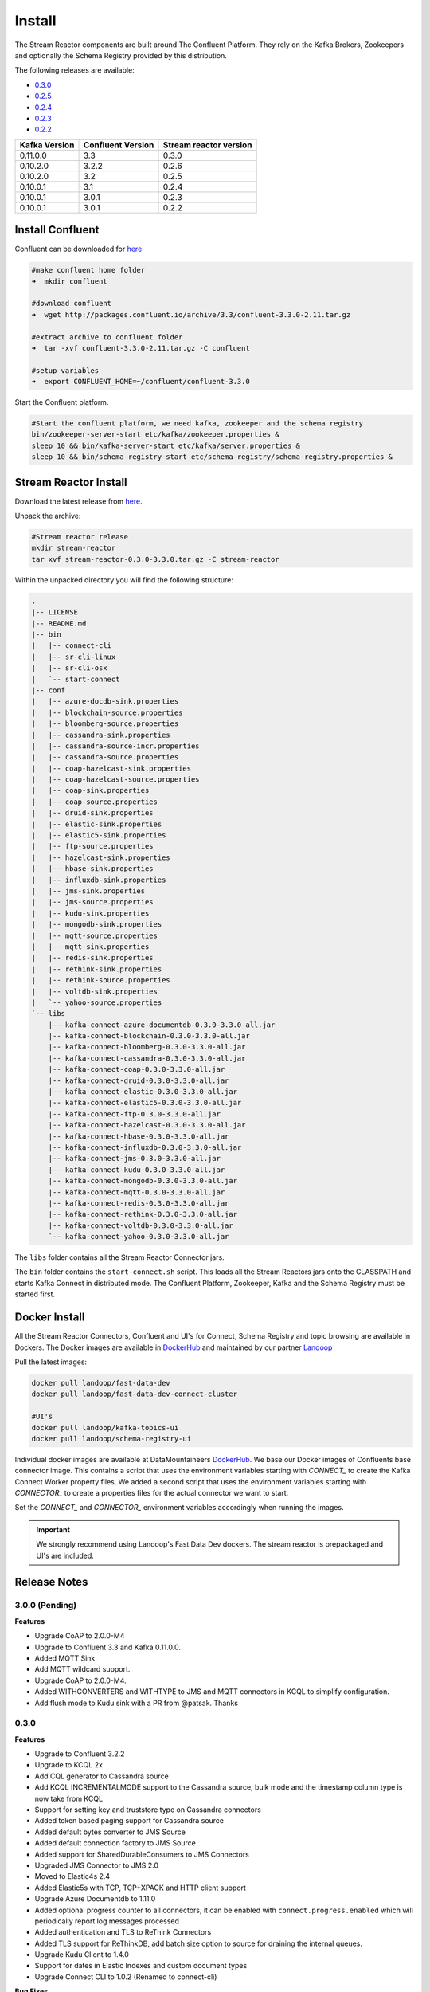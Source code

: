 .. _install:

Install
=======

The Stream Reactor components are built around The Confluent Platform. They rely on the Kafka Brokers, Zookeepers and
optionally the Schema Registry provided by this distribution.

The following releases are available:

-  `0.3.0 <https://github.com/datamountaineer/stream-reactor/releases/tag/v0.3.0>`__
-  `0.2.5 <https://github.com/datamountaineer/stream-reactor/releases/tag/v0.2.5>`__
-  `0.2.4 <https://github.com/datamountaineer/stream-reactor/releases/tag/v0.2.4>`__
-  `0.2.3 <https://github.com/datamountaineer/stream-reactor/releases/tag/v0.2.3>`__
-  `0.2.2 <https://github.com/datamountaineer/stream-reactor/releases/tag/v0.2.2>`__

+------------------------+------------------------+------------------------+
| Kafka Version          | Confluent Version      | Stream reactor version |
+========================+========================+========================+
| 0.11.0.0               | 3.3                    | 0.3.0                  |
+------------------------+------------------------+------------------------+
| 0.10.2.0               | 3.2.2                  | 0.2.6                  |
+------------------------+------------------------+------------------------+
| 0.10.2.0               | 3.2                    | 0.2.5                  |
+------------------------+------------------------+------------------------+
| 0.10.0.1               | 3.1                    | 0.2.4                  |
+------------------------+------------------------+------------------------+
| 0.10.0.1               | 3.0.1                  | 0.2.3                  |
+------------------------+------------------------+------------------------+
| 0.10.0.1               | 3.0.1                  | 0.2.2                  |
+------------------------+------------------------+------------------------+

Install Confluent
~~~~~~~~~~~~~~~~~

Confluent can be downloaded for `here <http://www.confluent.io/download/>`__

.. sourcecode:: bash

    #make confluent home folder
    ➜  mkdir confluent

    #download confluent
    ➜  wget http://packages.confluent.io/archive/3.3/confluent-3.3.0-2.11.tar.gz 

    #extract archive to confluent folder
    ➜  tar -xvf confluent-3.3.0-2.11.tar.gz -C confluent

    #setup variables
    ➜  export CONFLUENT_HOME=~/confluent/confluent-3.3.0

Start the Confluent platform. 

.. sourcecode:: bash

    #Start the confluent platform, we need kafka, zookeeper and the schema registry
    bin/zookeeper-server-start etc/kafka/zookeeper.properties &
    sleep 10 && bin/kafka-server-start etc/kafka/server.properties &
    sleep 10 && bin/schema-registry-start etc/schema-registry/schema-registry.properties &

Stream Reactor Install
~~~~~~~~~~~~~~~~~~~~~~

Download the latest release from `here <https://github.com/datamountaineer/stream-reactor/releases>`__.

Unpack the archive:

.. sourcecode:: bash

    #Stream reactor release
    mkdir stream-reactor
    tar xvf stream-reactor-0.3.0-3.3.0.tar.gz -C stream-reactor

Within the unpacked directory you will find the following structure:

.. sourcecode:: bash

    .
    |-- LICENSE
    |-- README.md
    |-- bin
    |   |-- connect-cli
    |   |-- sr-cli-linux
    |   |-- sr-cli-osx
    |   `-- start-connect
    |-- conf
    |   |-- azure-docdb-sink.properties
    |   |-- blockchain-source.properties
    |   |-- bloomberg-source.properties
    |   |-- cassandra-sink.properties
    |   |-- cassandra-source-incr.properties
    |   |-- cassandra-source.properties
    |   |-- coap-hazelcast-sink.properties
    |   |-- coap-hazelcast-source.properties
    |   |-- coap-sink.properties
    |   |-- coap-source.properties
    |   |-- druid-sink.properties
    |   |-- elastic-sink.properties
    |   |-- elastic5-sink.properties
    |   |-- ftp-source.properties
    |   |-- hazelcast-sink.properties
    |   |-- hbase-sink.properties
    |   |-- influxdb-sink.properties
    |   |-- jms-sink.properties
    |   |-- jms-source.properties
    |   |-- kudu-sink.properties
    |   |-- mongodb-sink.properties
    |   |-- mqtt-source.properties
    |   |-- mqtt-sink.properties
    |   |-- redis-sink.properties
    |   |-- rethink-sink.properties
    |   |-- rethink-source.properties
    |   |-- voltdb-sink.properties
    |   `-- yahoo-source.properties
    `-- libs
        |-- kafka-connect-azure-documentdb-0.3.0-3.3.0-all.jar
        |-- kafka-connect-blockchain-0.3.0-3.3.0-all.jar
        |-- kafka-connect-bloomberg-0.3.0-3.3.0-all.jar
        |-- kafka-connect-cassandra-0.3.0-3.3.0-all.jar
        |-- kafka-connect-coap-0.3.0-3.3.0-all.jar
        |-- kafka-connect-druid-0.3.0-3.3.0-all.jar
        |-- kafka-connect-elastic-0.3.0-3.3.0-all.jar
        |-- kafka-connect-elastic5-0.3.0-3.3.0-all.jar
        |-- kafka-connect-ftp-0.3.0-3.3.0-all.jar
        |-- kafka-connect-hazelcast-0.3.0-3.3.0-all.jar
        |-- kafka-connect-hbase-0.3.0-3.3.0-all.jar
        |-- kafka-connect-influxdb-0.3.0-3.3.0-all.jar
        |-- kafka-connect-jms-0.3.0-3.3.0-all.jar
        |-- kafka-connect-kudu-0.3.0-3.3.0-all.jar
        |-- kafka-connect-mongodb-0.3.0-3.3.0-all.jar
        |-- kafka-connect-mqtt-0.3.0-3.3.0-all.jar
        |-- kafka-connect-redis-0.3.0-3.3.0-all.jar
        |-- kafka-connect-rethink-0.3.0-3.3.0-all.jar
        |-- kafka-connect-voltdb-0.3.0-3.3.0-all.jar
        `-- kafka-connect-yahoo-0.3.0-3.3.0-all.jar


The ``libs`` folder contains all the Stream Reactor Connector jars.

The ``bin`` folder contains the ``start-connect.sh`` script. This loads all the Stream Reactors jars onto the CLASSPATH and starts
Kafka Connect in distributed mode. The Confluent Platform, Zookeeper, Kafka and the Schema Registry must be started first.

.. _dockers:

Docker Install
~~~~~~~~~~~~~~

All the Stream Reactor Connectors, Confluent and UI's for Connect, Schema Registry and topic browsing are available in Dockers.
The Docker images are available in `DockerHub <https://hub.docker.com/>`__ and maintained by our partner `Landoop <https://www.landoop.com/>`__

Pull the latest images:

.. sourcecode:: bash

    docker pull landoop/fast-data-dev
    docker pull landoop/fast-data-dev-connect-cluster

    #UI's
    docker pull landoop/kafka-topics-ui
    docker pull landoop/schema-registry-ui

Individual docker images are available at DataMountaineers `DockerHub <https://hub.docker.com/u/datamountaineer/dashboard/>`__.
We base our Docker images of Confluents base connector image. This contains a script that uses the environment variables
starting with `CONNECT_` to create the Kafka Connect Worker property files. We added a second script that uses the
environment variables starting with `CONNECTOR_` to create a properties files for the actual connector we want to start.

Set the `CONNECT_` and `CONNECTOR_` environment variables accordingly when running the images.

.. important::

    We strongly recommend using Landoop's Fast Data Dev dockers. The stream reactor is prepackaged and UI's are included.

Release Notes
~~~~~~~~~~~~~

3.0.0 (Pending)
^^^^^^^^^^^^^^^

**Features**

*   Upgrade CoAP to 2.0.0-M4
*   Upgrade to Confluent 3.3 and Kafka 0.11.0.0.
*   Added MQTT Sink.
*   Add MQTT wildcard support.
*   Upgrade CoAP to 2.0.0-M4.
*   Added WITHCONVERTERS and WITHTYPE to JMS and MQTT connectors in KCQL to simplify configuration.
*   Add flush mode to Kudu sink with a PR from @patsak. Thanks

0.3.0
^^^^^

**Features**

*   Upgrade to Confluent 3.2.2
*   Upgrade to KCQL 2x
*   Add CQL generator to Cassandra source
*   Add KCQL INCREMENTALMODE support to the Cassandra source, bulk mode and the timestamp column type is now take from KCQL
*   Support for setting key and truststore type on Cassandra connectors
*   Added token based paging support for Cassandra source
*   Added default bytes converter to JMS Source
*   Added default connection factory to JMS Source
*   Added support for SharedDurableConsumers to JMS Connectors
*   Upgraded JMS Connector to JMS 2.0
*   Moved to Elastic4s 2.4
*   Added Elastic5s with TCP, TCP+XPACK and HTTP client support
*   Upgrade Azure Documentdb to 1.11.0
*   Added optional progress counter to all connectors, it can be enabled with ``connect.progress.enabled`` which will periodically report log messages processed
*   Added authentication and TLS to ReThink Connectors
*   Added TLS support for ReThinkDB, add batch size option to source for draining the internal queues.
*   Upgrade Kudu Client to 1.4.0
*   Support for dates in Elastic Indexes and custom document types
*   Upgrade Connect CLI to 1.0.2 (Renamed to connect-cli)

**Bug Fixes**

*   Fixes for high CPU on CoAP source
*   Fixes for high CPU on Cassandra source
*   Fixed Avro double fields mapping to Kudu columns
*   Fixes on JMS properties converter, Invalid schema when extracting properties

**Misc**

*   Refactored Cassandra Tests to use only one embedded instance
*   Removed unused batch size and bucket size options from Kudu, they are taken from KCQL
*   Removed unused batch size option from DocumentDb
*   Rename Azure DocumentDb `connect.documentdb.db` to `connect.documentdb.db`
*   Rename Azure DocumentDb `connect.documentdb.database.create` to `connect.documentdb.db.create`
*   Rename Cassandra Source `connect.cassandra.source.kcql` to `connect.cassandra.kcql`
*   Rename Cassandra Source `connect.cassandra.source.timestamp.type` to `connect.cassandra.timestamp.type`
*   Rename Cassandra Source `connect.cassandra.source.import.poll.interval` to `connect.cassandra.import.poll.interval`
*   Rename Cassandra Source `connect.cassandra.source.error.policy` to `connect.cassandra.error.policy`
*   Rename Cassandra Source `connect.cassandra.source.max.retries` to `connect.cassandra.max.retries`
*   Rename Cassandra Sink `connect.cassandra.source.retry.interval` to `connect.cassandra.retry.interval`
*   Rename Cassandra Sink `connect.cassandra.sink.kcql` to `connect.cassandra.kcql`
*   Rename Cassandra Sink `connect.cassandra.sink.error.policy` to `connect.cassandra.error.policy`
*   Rename Cassandra Sink `connect.cassandra.sink.max.retries` to `connect.cassandra.max.retries`
*   Rename Cassandra Sink Sink `connect.cassandra.sink.retry.interval` to `connect.cassandra.retry.interval`
*   Rename Coap Source `connect.coap.bind.port` to `connect.coap.port`
*   Rename Coap Sink `connect.coap.bind.port` to `connect.coap.port`
*   Rename Coap Source `connect.coap.bind.host` to `connect.coap.host`
*   Rename Coap Sink `connect.coap.bind.host` to `connect.coap.host`
*   Rename MongoDb `connect.mongo.database` to `connect.mongo.db`
*   Rename MongoDb `connect.mongo.sink.batch.size` to `connect.mongo.batch.size`
*   Rename Druid `connect.druid.sink.kcql` to `connect.druid.kcql`
*   Rename Druid `connect.druid.sink.conf.file` to `connect.druid.kcql`
*   Rename Druid `connect.druid.sink.write.timeout` to `connect.druid.write.timeout`
*   Rename Elastic `connect.elastic.sink.kcql` to `connect.elastic.kcql`
*   Rename HBase `connect.hbase.sink.column.family` to `connect.hbase.column.family`
*   Rename HBase `connect.hbase.sink.kcql` to `connect.hbase.kcql`
*   Rename HBase `connect.hbase.sink.error.policy` to `connect.hbase.error.policy`
*   Rename HBase `connect.hbase.sink.max.retries` to `connect.hbase.max.retries`
*   Rename HBase `connect.hbase.sink.retry.interval` to `connect.hbase.retry.interval`
*   Rename Influx `connect.influx.sink.kcql` to `connect.influx.kcql`
*   Rename Influx `connect.influx.connection.user` to `connect.influx.username`
*   Rename Influx `connect.influx.connection.password` to `connect.influx.password`
*   Rename Influx `connect.influx.connection.database` to `connect.influx.db`
*   Rename Influx `connect.influx.connection.url` to `connect.influx.url`
*   Rename Kudu `connect.kudu.sink.kcql` to `connect.kudu.kcql`
*   Rename Kudu `connect.kudu.sink.error.policy` to `connect.kudu.error.policy`
*   Rename Kudu `connect.kudu.sink.retry.interval` to `connect.kudu.retry.interval`
*   Rename Kudu `connect.kudu.sink.max.retries` to `connect.kudu.max.reties`
*   Rename Kudu `connect.kudu.sink.schema.registry.url` to `connect.kudu.schema.registry.url`
*   Rename Redis `connect.redis.connection.password` to `connect.redis.password` 
*   Rename Redis `connect.redis.sink.kcql` to `connect.redis.kcql`
*   Rename Redis `connect.redis.connection.host` to `connect.redis.host`
*   Rename Redis `connect.redis.connection.port` to `connect.redis.port` 
*   Rename ReThink `connect.rethink.source.host` to `connect.rethink.host`
*   Rename ReThink `connect.rethink.source.port` to `connect.rethink.port`
*   Rename ReThink `connect.rethink.source.db` to `connect.rethink.db`
*   Rename ReThink `connect.rethink.source.kcql` to `connect.rethink.kcql`
*   Rename ReThink Sink `connect.rethink.sink.host` to `connect.rethink.host`
*   Rename ReThink Sink `connect.rethink.sink.port` to `connect.rethink.port`
*   Rename ReThink Sink `connect.rethink.sink.db` to `connect.rethink.db`
*   Rename ReThink Sink `connect.rethink.sink.kcql` to `connect.rethink.kcql`
*   Rename JMS `connect.jms.user` to `connect.jms.username`
*   Rename JMS `connect.jms.source.converters` to `connect.jms.converters`
*   Remove JMS `connect.jms.converters` and replace my kcql `withConverters`
*   Remove JMS `connect.jms.queues` and replace my kcql `withType=QUEUE`
*   Remove JMS `connect.jms.topics` and replace my kcql `withType=TOPIC`
*   Rename Mqtt `connect.mqtt.source.kcql` to `connect.mqtt.kcql`
*   Rename Mqtt `connect.mqtt.user` to `connect.mqtt.username`
*   Rename Mqtt `connect.mqtt.hosts` to `connect.mqtt.connection.hosts`
*   Remove Mqtt `connect.mqtt.converters` and replace my kcql `withConverters`
*   Remove Mqtt `connect.mqtt.queues` and replace my kcql `withType=QUEUE`
*   Remove Mqtt `connect.mqtt.topics` and replace my kcql `withType=TOPIC`
*   Rename Hazelcast `connect.hazelcast.sink.kcql` to `connect.hazelcast.kcql`
*   Rename Hazelcast `connect.hazelcast.sink.group.name` to `connect.hazelcast.group.name`
*   Rename Hazelcast `connect.hazelcast.sink.group.password` to `connect.hazelcast.group.password`
*   Rename Hazelcast `connect.hazelcast.sink.cluster.members` tp `connect.hazelcast.cluster.members`
*   Rename Hazelcast `connect.hazelcast.sink.batch.size` to `connect.hazelcast.batch.size`
*   Rename Hazelcast `connect.hazelcast.sink.error.policy` to `connect.hazelcast.error.policy`
*   Rename Hazelcast `connect.hazelcast.sink.max.retries` to `connect.hazelcast.max.retries`
*   Rename Hazelcast `connect.hazelcast.sink.retry.interval` to `connect.hazelcast.retry.interval`
*   Rename VoltDB `connect.volt.sink.kcql` to `connect.volt.kcql`
*   Rename VoltDB `connect.volt.sink.connection.servers` to `connect.volt.servers`
*   Rename VoltDB `connect.volt.sink.connection.user` to `connect.volt.username`
*   Rename VoltDB `connect.volt.sink.connection.password` to `connect.volt.password`
*   Rename VoltDB `connect.volt.sink.error.policy` to `connect.volt.error.policy`
*   Rename VoltDB `connect.volt.sink.max.retries` to `connect.volt.max.retries`
*   Rename VoltDB `connect.volt.sink.retry.interval` to `connect.volt.retry.interval`

0.2.5
^^^^^

*   Adding Azure DocumentDb Sink
*   Adding UPSERT to Elastic Search
*   Cassandra improvements `withunwrap`
*   Upgrade to Kudu 1.0 and CLI 1.0
*   Add ingest_time to CoAP Source
*   Support Confluent 3.2 and Kafka 0.10.2.
*   Added Azure DocumentDB.
*   Added JMS Source.
*   Added Schemaless Json and Json with schema support to JMS Sink.
*   InfluxDB bug fixes for tags and field selection.
*   Support for Cassandra data type of ``timestamp`` in the Cassandra Source for timestamp tracking.

0.2.4 (26 Jan 2017)
^^^^^^^^^^^^^^^^^^^

*   Added FTP and HTTP Source.
*   Added InfluxDB tag support. KCQL: INSERT INTO target dimension SELECT * FROM influx-topic WITHTIMESTAMP sys_time() WITHTAG(field1, CONSTANT_KEY1=CONSTANT_VALUE1, field2,CONSTANT_KEY2=CONSTANT_VALUE1)
*   Added InfluxDb consistency level. Default is ALL. Use connect.influx.consistency.level to set it to ONE/QUORUM/ALL/ANY.
*   InfluxDb connect.influx.sink.route.query was renamed to connect.influx.sink.kcql.
*   Added support for multiple contact points in Cassandra.

0.2.3 (5 Jan 2017)
^^^^^^^^^^^^^^^^^^

*   Added CoAP Source and Sink.
*   Added MongoDB Sink.
*   Added MQTT Source.
*   Hazelcast support for ring buffers, maps, sets, lists and cache.
*   Redis support for Sorted Sets.
*   Added start scripts.
*   Added Kafka Connect and Schema Registry CLI.
*   Kafka Connect CLI now supports pause/restart/resume; checking connectors on the classpath and validating configuration of connectors.
*   Support for Struct, Schema.STRING and Json with schema in the Cassandra, ReThinkDB, InfluxDB and MongoDB sinks.
*   Rename export.query.route to sink.kcql.
*   Rename import.query.route to source.kcql.
*   Upgrade to KCQL 0.9.5 - Add support for STOREAS so specify target sink types, e.g. Redis Sorted Sets, Hazelcast map, queues, ringbuffers.

Fast Data Dev
-------------

This is Docker image for development.

If you need

1.  Kafka Broker
2.  ZooKeeper
3.  Schema Registry
4.  Kafka REST Proxy
5.  Kafka Connect Distributed
6.  Certified DataMountaineer Connectors (ElasticSearch, Cassandra, Redis ..)
7.  Landoop's Fast Data Web UIs : schema-registry , kafka-topics , kafka-connect and
8.  Embedded integration tests with examples

Run with:

.. sourcecode:: bash

    docker run --rm -it --net=host landoop/fast-data-dev

On Mac OSX run:

.. sourcecode:: bash

    docker run --rm -it \
           -p 2181:2181 -p 3030:3030 -p 8081:8081 \
           -p 8082:8082 -p 8083:8083 -p 9092:9092 \
           -e ADV_HOST=127.0.0.1 \
           landoop/fast-data-dev

That's it. Your Broker is at localhost:9092, your Kafka REST Proxy at localhost:8082, your Schema Registry at
localhost:8081, your Connect Distributed at localhost:8083, your ZooKeeper at localhost:2181 and at
`<http://localhost:3030>`__ you will find Landoop's Web UIs for Kafka Topics and Schema Registry, as well as a Coyote test report.

.. figure:: ../images/landoop-docker.png
    :alt:

Fast Data Dev Connect
---------------------

This docker is targeted to more advanced users and is a special case since it doesn't set-up a Kafka cluster,
instead it expects to find a Kafka Cluster with Schema Registry up and running.

The developer can then use this docker image to setup a connect-distributed cluster by just spawning a couple containers.

.. sourcecode:: bash

    docker run -d --net=host \
           -e ID=01 \
           -e BS=broker1:9092,broker2:9092 \
           -e ZK=zk1:2181,zk2:2181 \
           -e SC=http://schema-registry:8081 \
           -e HOST=<IP OR FQDN> \
           landoop/fast-data-dev-connect-cluster


Things to look out for in configuration options:

1. It is important to give a full URL (including schema —http://) for schema registry.

2. ID should be unique to the Connect cluster you setup, for current and old instances. This is because Connect stores
data in Brokers and Schema Registry. Thus even if you destroyed a Connect cluster, its data remain in your Kafka setup.

3.  HOST should be set to an IP address or domain name that other connect instances and clients can use to reach the
current instance. We chose not to try to autodetect this IP because such a feat would fail more often than not.
Good choices are your local network ip (e.g 10.240.0.2) if you work inside a local network, your public ip (if you have
one and want to use it) or a domain name that is resolvable by all the hosts you will use to talk to Connect.

If you don't want to run with --net=host you have to expose Connect's port which at default settings is 8083.
There a PORT option, that allows you to set Connect's port explicitly if you can't use the default 8083. Please remember
that it is important to expose Connect's port on the same port at the host. This is a choice we had to make for simplicity's sake.


.. sourcecode:: bash

    docker run -d \
           -e ID=01 \
           -e BS=broker1:9092,broker2:9092 \
           -e ZK=zk1:2181,zk2:2181 \
           -e SC=http://schema-registry:8081 \
           -e HOST=<IP OR FQDN> \
           -e PORT=8085 \
           -p 8085:8085 \
           landoop/fast-data-dev-connect-cluster

Advanced
^^^^^^^^

The container does not exit with CTRL+C. This is because we chose to pass control directly to Connect, so you check your logs via docker logs.
You can stop it or kill it from another terminal.

Whilst the PORT variable sets the rest.port, the HOST variable sets the advertised host. This is the hostname that
Connect will send to other Connect instances. By default Connect listens to all interfaces, so you don't have to worry
as long as other instances can reach each instance via the advertised host.

Latest Test Results
-------------------

To see the latest tests for the Connectors, in a docker, please visit Landoop's test github `here <https://github.com/Landoop/kafka-connectors-tests>`__
Test results can be found `here <https://coyote.landoop.com/connect/>`__.

An example for BlockChain is:

.. figure:: ../images/blockchain-coyote-top.png
    :alt:

.. figure:: ../images/blockchain-coyote-bottom.png
    :alt:

